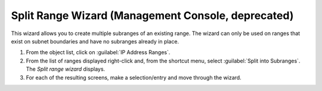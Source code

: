 .. _console-split-range:

Split Range Wizard (Management Console, deprecated)
---------------------------------------

This wizard allows you to create multiple subranges of an existing range. The wizard can only be used on ranges that exist on subnet boundaries and have no subranges already in place.

1. From the object list, click on :guilabel:`IP Address Ranges`.

2. From the list of ranges displayed right-click and, from the shortcut menu, select :guilabel:`Split into Subranges`. The *Split range wizard* displays.

3. For each of the resulting screens, make a selection/entry and move through the wizard.
